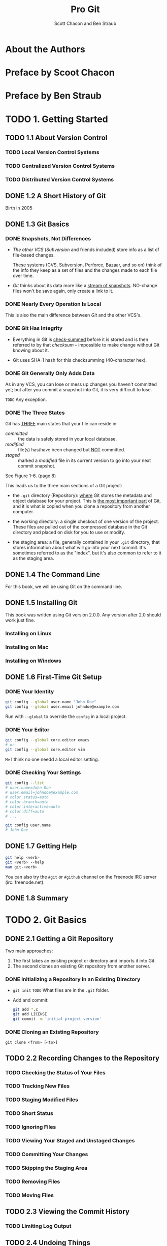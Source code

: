 #+TITLE: Pro Git
#+Version: 2nd
#+AUTHOR: Scott Chacon and Ben Straub
#+STARTUP: overview
#+STARTUP: entitiespretty

* Table of Contents                                      :TOC_4_org:noexport:
- [[About the Authors][About the Authors]]
- [[Preface by Scoot Chacon][Preface by Scoot Chacon]]
- [[Preface by Ben Straub][Preface by Ben Straub]]
- [[1. Getting Started][1. Getting Started]]
  - [[1.1 About Version Control][1.1 About Version Control]]
    - [[Local Version Control Systems][Local Version Control Systems]]
    - [[Centralized Version Control Systems][Centralized Version Control Systems]]
    - [[Distributed Version Control Systems][Distributed Version Control Systems]]
  - [[1.2 A Short History of Git][1.2 A Short History of Git]]
  - [[1.3 Git Basics][1.3 Git Basics]]
    - [[Snapshots, Not Differences][Snapshots, Not Differences]]
    - [[Nearly Every Operation Is Local][Nearly Every Operation Is Local]]
    - [[Git Has Integrity][Git Has Integrity]]
    - [[Git Generally Only Adds Data][Git Generally Only Adds Data]]
    - [[The Three States][The Three States]]
  - [[1.4 The Command Line][1.4 The Command Line]]
  - [[1.5 Installing Git][1.5 Installing Git]]
    - [[Installing on Linux][Installing on Linux]]
    - [[Installing on Mac][Installing on Mac]]
    - [[Installing on Windows][Installing on Windows]]
  - [[1.6 First-Time Git Setup][1.6 First-Time Git Setup]]
    - [[Your Identity][Your Identity]]
    - [[Your Editor][Your Editor]]
    - [[Checking Your Settings][Checking Your Settings]]
  - [[1.7 Getting Help][1.7 Getting Help]]
  - [[1.8 Summary][1.8 Summary]]
- [[2. Git Basics][2. Git Basics]]
  - [[2.1 Getting a Git Repository][2.1 Getting a Git Repository]]
    - [[Initializing a Repository in an Existing Directory][Initializing a Repository in an Existing Directory]]
    - [[Cloning an Existing Repository][Cloning an Existing Repository]]
  - [[2.2 Recording Changes to the Repository][2.2 Recording Changes to the Repository]]
    - [[Checking the Status of Your Files][Checking the Status of Your Files]]
    - [[Tracking New Files][Tracking New Files]]
    - [[Staging Modified Files][Staging Modified Files]]
    - [[Short Status][Short Status]]
    - [[Ignoring Files][Ignoring Files]]
    - [[Viewing Your Staged and Unstaged Changes][Viewing Your Staged and Unstaged Changes]]
    - [[Committing Your Changes][Committing Your Changes]]
    - [[Skipping the Staging Area][Skipping the Staging Area]]
    - [[Removing Files][Removing Files]]
    - [[Moving Files][Moving Files]]
  - [[2.3 Viewing the Commit History][2.3 Viewing the Commit History]]
    - [[Limiting Log Output][Limiting Log Output]]
  - [[2.4 Undoing Things][2.4 Undoing Things]]
    - [[Unstaging a Staged File][Unstaging a Staged File]]
    - [[Unmodifying a Modified File][Unmodifying a Modified File]]
  - [[2.5 Working with Remotes][2.5 Working with Remotes]]
    - [[Showing Your Remotes][Showing Your Remotes]]
    - [[Adding Remote Repositories][Adding Remote Repositories]]
    - [[Fetching and Pulling from Your Remotes][Fetching and Pulling from Your Remotes]]
    - [[Pushing to Your Remotes][Pushing to Your Remotes]]
    - [[Inspecting a Remote][Inspecting a Remote]]
    - [[Removing and Renaming Remotes][Removing and Renaming Remotes]]
  - [[2.6 Tagging][2.6 Tagging]]
    - [[Listing Your Tags][Listing Your Tags]]
    - [[Creating Tags][Creating Tags]]
    - [[Annotated Tags][Annotated Tags]]
    - [[Lightweight Tags][Lightweight Tags]]
    - [[Tagging Later][Tagging Later]]
    - [[Sharing Tags][Sharing Tags]]
  - [[2.7 Git Aliases][2.7 Git Aliases]]
  - [[2.8 Summary][2.8 Summary]]
- [[3. Git Branching][3. Git Branching]]
  - [[3.1 Branches in a Nutshell][3.1 Branches in a Nutshell]]
    - [[Creating a New Branch][Creating a New Branch]]
    - [[Switching Branches][Switching Branches]]
  - [[3.2 Basic Branching and Merging][3.2 Basic Branching and Merging]]
    - [[Basic Branching][Basic Branching]]
    - [[Basic Merging][Basic Merging]]
    - [[Basic Merge Conflicts][Basic Merge Conflicts]]
  - [[3.3 Branch Management][3.3 Branch Management]]
  - [[3.4 Branching Workflows][3.4 Branching Workflows]]
    - [[Long-Running Branches][Long-Running Branches]]
    - [[Topic Branches][Topic Branches]]
  - [[3.5 Remote Branches][3.5 Remote Branches]]
    - [[Pushing][Pushing]]
    - [[Tracking Branches][Tracking Branches]]
    - [[Pulling][Pulling]]
    - [[Deleting Remote Branches][Deleting Remote Branches]]
  - [[3.6 Rebasing][3.6 Rebasing]]
    - [[The Basic Rebase][The Basic Rebase]]
    - [[More Interesting Rebases][More Interesting Rebases]]
    - [[The Perils of Rebasing][The Perils of Rebasing]]
    - [[Rebase When You Rebase][Rebase When You Rebase]]
    - [[Rebase vs. Merge][Rebase vs. Merge]]
  - [[3.7 Summary][3.7 Summary]]
- [[4. Git on the Server][4. Git on the Server]]
  - [[4.1 The Protocols][4.1 The Protocols]]
    - [[Local Protocol][Local Protocol]]
      - [[The Pros][The Pros]]
      - [[The Cons][The Cons]]
    - [[The HTTP Protocol][The HTTP Protocol]]
      - [[Smart HTTP][Smart HTTP]]
      - [[Dumb HTTP][Dumb HTTP]]
    - [[The SSH Protocol][The SSH Protocol]]
      - [[The Pros][The Pros]]
      - [[The Cons][The Cons]]
    - [[The Git Protocol][The Git Protocol]]
      - [[The Pros][The Pros]]
      - [[The Cons][The Cons]]
  - [[4.2 Getting Git on a Server][4.2 Getting Git on a Server]]
    - [[Putting the Bare Repository on a Server][Putting the Bare Repository on a Server]]
    - [[Small Setups][Small Setups]]
      - [[SSH Access][SSH Access]]
  - [[4.3 Generating Your SSH Public Key][4.3 Generating Your SSH Public Key]]
  - [[4.4 Setting Up the Server][4.4 Setting Up the Server]]
  - [[4.5 Git Daemon][4.5 Git Daemon]]
  - [[4.6 Smart HTTP][4.6 Smart HTTP]]
  - [[4.7 GitWeb][4.7 GitWeb]]
  - [[4.8 GitLab][4.8 GitLab]]
    - [[Installation][Installation]]
    - [[Administration][Administration]]
    - [[Users][Users]]
    - [[Groups][Groups]]
    - [[Projects][Projects]]
    - [[Hooks][Hooks]]
    - [[Basic Usage][Basic Usage]]
    - [[Working Together][Working Together]]
  - [[4.9 Third Party Hosted Options][4.9 Third Party Hosted Options]]
  - [[4.10 Summary][4.10 Summary]]
- [[5. Distributed Git][5. Distributed Git]]
  - [[5.1 Distributed Workflows][5.1 Distributed Workflows]]
    - [[Centralized Workflow][Centralized Workflow]]
    - [[Integration-Manager Workflow][Integration-Manager Workflow]]
    - [[Dictator and Lieutenants Workflow][Dictator and Lieutenants Workflow]]
    - [[Workflows Summary][Workflows Summary]]
  - [[5.2 Contributing to a Project][5.2 Contributing to a Project]]
    - [[Commit Guidelines][Commit Guidelines]]
    - [[Private Small Team][Private Small Team]]
    - [[Private Managed Team][Private Managed Team]]
    - [[Public Project, Fork][Public Project, Fork]]
    - [[Public Project, E-Mail][Public Project, E-Mail]]
    - [[Summary][Summary]]
  - [[5.3 Maintaining a Project][5.3 Maintaining a Project]]
    - [[Working in Topic Branches][Working in Topic Branches]]
    - [[Applying Patches from E-mail][Applying Patches from E-mail]]
      - [[Applying a Patch with apply][Applying a Patch with apply]]
      - [[Applying a Patch with am][Applying a Patch with am]]
      - [[Checking Out Remote Branches][Checking Out Remote Branches]]
    - [[Determining What Is Introduced][Determining What Is Introduced]]
    - [[Integrating Contributed Work][Integrating Contributed Work]]
      - [[Merging Workflows][Merging Workflows]]
    - [[Large-Merging Workflows][Large-Merging Workflows]]
    - [[Rebasing and Cherry Picking Workflows][Rebasing and Cherry Picking Workflows]]
    - [[Rerere][Rerere]]
    - [[Tagging Your Releases][Tagging Your Releases]]
    - [[Generating a Build Number][Generating a Build Number]]
    - [[Preparing a Release][Preparing a Release]]
    - [[The Shortlog][The Shortlog]]
  - [[5.4 Summary][5.4 Summary]]
- [[6. GitHub][6. GitHub]]
  - [[6.1 Account Setup and Configuration][6.1 Account Setup and Configuration]]
    - [[SSH Access][SSH Access]]
    - [[Your Avatar][Your Avatar]]
    - [[Your Email Address][Your Email Address]]
    - [[Two-Factor Authentication][Two-Factor Authentication]]
  - [[6.2 Contributing to a Project][6.2 Contributing to a Project]]
    - [[Forking Projects][Forking Projects]]
    - [[The GitHub Flow][The GitHub Flow]]
    - [[Creating a Pull Request][Creating a Pull Request]]
    - [[Iterating on a Pull Request][Iterating on a Pull Request]]
    - [[Advanced Pull Requests][Advanced Pull Requests]]
      - [[Pull Requests as Patches][Pull Requests as Patches]]
      - [[Keeping up with Upstream][Keeping up with Upstream]]
      - [[References][References]]
      - [[Markdown][Markdown]]
      - [[GitHub Flavored Markdown][GitHub Flavored Markdown]]
  - [[6.3 Maintaining a Project][6.3 Maintaining a Project]]
    - [[Creating a New Repository][Creating a New Repository]]
    - [[Adding Collaborators][Adding Collaborators]]
    - [[Managing Pull Requests][Managing Pull Requests]]
      - [[Email Notifications][Email Notifications]]
      - [[Collaborating on the Pull Request][Collaborating on the Pull Request]]
      - [[Pull Request Refs][Pull Request Refs]]
      - [[Pull Requests on PUll Requests][Pull Requests on PUll Requests]]
    - [[Mentions and Notifications][Mentions and Notifications]]
      - [[The Notifications Page][The Notifications Page]]
    - [[Special Files][Special Files]]
      - [[README][README]]
      - [[CONTRIBUTING][CONTRIBUTING]]
    - [[Project Administration][Project Administration]]
      - [[Changing the Default Branch][Changing the Default Branch]]
      - [[Transferring a Project][Transferring a Project]]
  - [[6.4 Managing an organization][6.4 Managing an organization]]
    - [[Organization Basics][Organization Basics]]
    - [[Teams][Teams]]
    - [[Audit Log][Audit Log]]
  - [[6.5 Scripting GitHub][6.5 Scripting GitHub]]
    - [[Hooks][Hooks]]
      - [[Services][Services]]
      - [[Hooks][Hooks]]
    - [[The GitHub API][The GitHub API]]
      - [[Basic Usage][Basic Usage]]
      - [[Commenting on an Issu][Commenting on an Issu]]
    - [[Octokit][Octokit]]
  - [[6.6 Summary][6.6 Summary]]
- [[7. Git Tools][7. Git Tools]]
  - [[7.1 Revision Selection][7.1 Revision Selection]]
  - [[7.2 Interactive Staging][7.2 Interactive Staging]]
  - [[7.3 Stashing and Cleaning][7.3 Stashing and Cleaning]]
  - [[7.4 Signing Your Work][7.4 Signing Your Work]]
  - [[7.5 Searching][7.5 Searching]]
  - [[7.6 Rewriting History][7.6 Rewriting History]]
  - [[7.7 Reset Demystified][7.7 Reset Demystified]]
  - [[7.8 Advanced Merging][7.8 Advanced Merging]]
  - [[7.9 Rerere][7.9 Rerere]]
  - [[7.10 Debugging with Git][7.10 Debugging with Git]]
  - [[7.11 Submodules][7.11 Submodules]]
  - [[7.12 Bundling][7.12 Bundling]]
  - [[7.13 Replace][7.13 Replace]]
  - [[7.14 Credential Storage][7.14 Credential Storage]]
  - [[7.15 Summary][7.15 Summary]]
- [[8. Customizing Git][8. Customizing Git]]
  - [[8.1 Git Configuration][8.1 Git Configuration]]
  - [[8.2 Git Attributes][8.2 Git Attributes]]
  - [[8.3 Git Hooks][8.3 Git Hooks]]
  - [[8.4 An Example Git-Enforced Policy][8.4 An Example Git-Enforced Policy]]
  - [[8.5 Summary][8.5 Summary]]
- [[9. Git and Other Systems][9. Git and Other Systems]]
  - [[9.1 Git as a Client][9.1 Git as a Client]]
    - [[Git and Subversion][Git and Subversion]]
      - [[~git svn~][~git svn~]]
      - [[Setting Up][Setting Up]]
      - [[Getting Started][Getting Started]]
      - [[Committing Back to Subversion][Committing Back to Subversion]]
      - [[Pulling in New Changes][Pulling in New Changes]]
      - [[Git Branching Issues][Git Branching Issues]]
      - [[Subversion Branching][Subversion Branching]]
      - [[Subversion Commands][Subversion Commands]]
      - [[Ignoring What Subversion Ignores][Ignoring What Subversion Ignores]]
      - [[Git-Svn Summary][Git-Svn Summary]]
    - [[Git and Mercurial][Git and Mercurial]]
      - [[Getting Started][Getting Started]]
      - [[Workflow][Workflow]]
      - [[Branches and Bookmarks][Branches and Bookmarks]]
      - [[Mercurial Summary][Mercurial Summary]]
    - [[Git and Perforce][Git and Perforce]]
      - [[Git Fusion][Git Fusion]]
      - [[Git-p4][Git-p4]]
      - [[Git and Perforce Summary][Git and Perforce Summary]]
  - [[9.2 Migrating to Git][9.2 Migrating to Git]]
    - [[Subversion][Subversion]]
    - [[Mercurial][Mercurial]]
    - [[Perforce][Perforce]]
      - [[Perforce Git Fusion][Perforce Git Fusion]]
    - [[A Custom Importer][A Custom Importer]]
  - [[9.3 Summary][9.3 Summary]]
- [[10. Git Internals][10. Git Internals]]
  - [[10.1 Plumbing and Porcelain][10.1 Plumbing and Porcelain]]
  - [[10.2 Git Objects][10.2 Git Objects]]
    - [[Tree Objects][Tree Objects]]
    - [[Commit Objects][Commit Objects]]
    - [[Object Storage][Object Storage]]
  - [[10.3 Git References][10.3 Git References]]
    - [[The HEAD][The HEAD]]
    - [[Tags][Tags]]
    - [[Remotes][Remotes]]
  - [[10.4 Packfiles][10.4 Packfiles]]
  - [[10.5 The Refspec][10.5 The Refspec]]
    - [[Pushing Refspecs][Pushing Refspecs]]
    - [[Deleting References][Deleting References]]
  - [[10.6 Transfer Protocols][10.6 Transfer Protocols]]
    - [[The Dumb Protocol][The Dumb Protocol]]
    - [[The Smart Protocol][The Smart Protocol]]
      - [[Uploading Data][Uploading Data]]
      - [[Downloading Data][Downloading Data]]
    - [[Protocol Summary][Protocol Summary]]
  - [[10.7 Maintenance and Data Recovery][10.7 Maintenance and Data Recovery]]
    - [[Maintenance][Maintenance]]
    - [[Data Recovery][Data Recovery]]
    - [[Removing Objects][Removing Objects]]
  - [[10.8 Environment Variables][10.8 Environment Variables]]
    - [[Global Behavior][Global Behavior]]
    - [[Repository Locations][Repository Locations]]
    - [[Pathspecs][Pathspecs]]
    - [[Committing][Committing]]
    - [[Networking][Networking]]
    - [[Diffing and Merging][Diffing and Merging]]
    - [[Debugging][Debugging]]
    - [[Miscellaneous][Miscellaneous]]
  - [[10.9 Summary][10.9 Summary]]
- [[Appendix A: Git in Other Environments][Appendix A: Git in Other Environments]]
  - [[Graphical Interfaces][Graphical Interfaces]]
    - [[gitk and git-gui][gitk and git-gui]]
    - [[GitHub for Mac and Windows][GitHub for Mac and Windows]]
      - [[Installation][Installation]]
      - [[Recommended Workflow][Recommended Workflow]]
    - [[Summary][Summary]]
  - [[Other GUIs][Other GUIs]]
  - [[Git in Visual Studio][Git in Visual Studio]]
  - [[Git in Eclipse][Git in Eclipse]]
  - [[Git in Bash][Git in Bash]]
  - [[Git in Zsh][Git in Zsh]]
  - [[Git in Powershell][Git in Powershell]]
  - [[Summary][Summary]]
- [[Appendix B: Embedding Git in your Applications][Appendix B: Embedding Git in your Applications]]
  - [[Command-line Git][Command-line Git]]
  - [[Libgit2][Libgit2]]
    - [[Advanced Functionality][Advanced Functionality]]
    - [[Other Bindings][Other Bindings]]
      - [[LibGit2Sharp][LibGit2Sharp]]
      - [[objective-git][objective-git]]
      - [[pygit2][pygit2]]
    - [[Further Reading][Further Reading]]
- [[Appendix C: Git Commands][Appendix C: Git Commands]]
  - [[Setup and Config][Setup and Config]]
    - [[~git config~][~git config~]]
    - [[~git help~][~git help~]]
  - [[Getting and Creating Projects][Getting and Creating Projects]]
    - [[~git init~][~git init~]]
    - [[~git clone~][~git clone~]]
  - [[Basic Snapshotting][Basic Snapshotting]]
    - [[~git add~][~git add~]]
    - [[~git status~][~git status~]]
    - [[~git diff~][~git diff~]]
    - [[~git difftool~][~git difftool~]]
    - [[~git commit~][~git commit~]]
    - [[~git reset~][~git reset~]]
    - [[~git rm~][~git rm~]]
    - [[~git mv~][~git mv~]]
    - [[~git clean~][~git clean~]]
  - [[Branching and Merging][Branching and Merging]]
    - [[~git branch~][~git branch~]]
    - [[~git checkout~][~git checkout~]]
    - [[~git merge~][~git merge~]]
    - [[~git mergetool~][~git mergetool~]]
    - [[~git log~][~git log~]]
    - [[~git stash~][~git stash~]]
    - [[~git tag~][~git tag~]]
  - [[Sharing and Updating Projects][Sharing and Updating Projects]]
    - [[~git fetch~][~git fetch~]]
    - [[~git pull~][~git pull~]]
    - [[~git push~][~git push~]]
    - [[~git remote~][~git remote~]]
    - [[~git archive~][~git archive~]]
    - [[~git submodule~][~git submodule~]]
  - [[Inspection and Comparison][Inspection and Comparison]]
    - [[~git show~][~git show~]]
    - [[~git shortlog~][~git shortlog~]]
    - [[~git describe~][~git describe~]]
  - [[Debugging][Debugging]]
    - [[~git bisect~][~git bisect~]]
    - [[~git blame~][~git blame~]]
    - [[~git grep~][~git grep~]]
  - [[Patching][Patching]]
    - [[~git cherry-pick~][~git cherry-pick~]]
    - [[~git rebase~][~git rebase~]]
    - [[~git revert~][~git revert~]]
  - [[Email][Email]]
    - [[~git apply~][~git apply~]]
    - [[~git am~][~git am~]]
    - [[~git format-patch~][~git format-patch~]]
    - [[~git send-email~][~git send-email~]]
    - [[~git request-pull~][~git request-pull~]]
  - [[External Systems][External Systems]]
    - [[~git svn~][~git svn~]]
    - [[~git fast-import~][~git fast-import~]]
  - [[Administration][Administration]]
    - [[~git gc~][~git gc~]]
    - [[~git fsck~][~git fsck~]]
    - [[~git reflog~][~git reflog~]]
    - [[~git filter-branch~][~git filter-branch~]]
  - [[Plumbing Commands][Plumbing Commands]]

* About the Authors
* Preface by Scoot Chacon
* Preface by Ben Straub
* TODO 1. Getting Started
** TODO 1.1 About Version Control
*** TODO Local Version Control Systems
*** TODO Centralized Version Control Systems
*** TODO Distributed Version Control Systems

** DONE 1.2 A Short History of Git
   CLOSED: [2017-07-14 Fri 05:26]
   Birth in 2005
** DONE 1.3 Git Basics
   CLOSED: [2017-07-14 Fri 05:05]
*** DONE Snapshots, Not Differences
    CLOSED: [2017-07-14 Fri 04:18]
    - /The other VCS/ (/Subversion/ and friends included) store info as a list of
      file-based changes.

      These systems (CVS, Subversion, Perforce, Bazaar, and so on) think of the
      info they keep as a set of files and the changes made to each file over
      time.

    - /Git/ thinks about its data more like a _stream of snapshots_.
      NO-change files won't be save again, only create a link to it.

*** DONE Nearly Every Operation Is Local
    CLOSED: [2017-07-14 Fri 04:21]
    This is also the main difference between /Git/ and the other VCS's.

*** DONE Git Has Integrity
    CLOSED: [2017-07-14 Fri 04:37]
    - Everything in Git is _check-summed_ before it is stored and is then
      referred to by that /checksum/ -- impossible to make change without Git
      knowing about it.

    - Git uses SHA-1 hash for this checksumming (40-character hex).

*** DONE Git Generally Only Adds Data
    CLOSED: [2017-07-14 Fri 04:42]
    As in any VCS, you can lose or mess up changes you haven't committed yet;
    but after you commit a snapshot into Git, it is very difficult to lose.

    =TODO= Any exception.

*** DONE The Three States
    CLOSED: [2017-07-14 Fri 05:05]
    Git has _THREE_ main states that your file can reside in:
    + /committed/ :: the data is safely stored in your local database.
    + /modified/ :: file(s) has/have been changed but _NOT_ committed.
    + /staged/ :: marked a /modified/ file in its current version to go
                  into your next commit snapshot.

    See Figure 1-6. (page 8)

    This leads us to the three main sections of a Git project:
    + the =.git= directory (Repository):
      _where_ Git stores the metadata and object database for your project.
      This is _the most important part_ of Git, and it is what is copied when you
      clone a repository from another computer.

    + the working directory:
      a single checkout of one version of the project.
      These files are pulled out of the compressed database in the Git directory
      and placed on disk for you to use or modify.

    + the staging area:
      a file, generally contained in your =.git= directory, that stores
      information about what will go into your next commit. It's sometimes
      referred to as the "index", but it's also common to refer to it as the
      staging area.

** DONE 1.4 The Command Line
   CLOSED: [2017-07-14 Fri 05:10]
   For this book, we will be using Git on the command line.

** DONE 1.5 Installing Git
   CLOSED: [2017-07-14 Fri 05:10]
   This book was written using Git version 2.0.0.
   Any version after 2.0 should work just fine.

*** Installing on Linux
*** Installing on Mac
*** Installing on Windows

** DONE 1.6 First-Time Git Setup
   CLOSED: [2017-07-14 Fri 05:21]
*** DONE Your Identity
    CLOSED: [2017-07-14 Fri 05:15]
    #+BEGIN_SRC bash
      git config --global user.name "John Doe"
      git config --global user.email johndoe@example.com
    #+END_SRC

    Run with ~--global~ to override the ~config~ in a local project.

*** DONE Your Editor
    CLOSED: [2017-07-14 Fri 05:20]
    #+BEGIN_SRC bash
      git config --global core.editor emacs
      # or
      git config --global core.editor vim
    #+END_SRC
    =Me= I think no one needd a local editor setting.

*** DONE Checking Your Settings
    CLOSED: [2017-07-14 Fri 05:21]
    #+BEGIN_SRC bash
      git config --list
      # user.name=John Doe
      # user.email=johndoe@example.com
      # color.status=auto
      # color.branch=auto
      # color.interactive=auto
      # color.diff=auto
      # ...

      git config user.name
      # John Doe
    #+END_SRC
** DONE 1.7 Getting Help
   CLOSED: [2017-07-14 Fri 05:13]
   #+BEGIN_SRC bash
     git help <verb>
     git <verb> --help
     man git-<verb>
   #+END_SRC

   You can also try the =#git= or =#github= channel on the Freenode IRC server
   (irc. freenode.net).

** DONE 1.8 Summary
   CLOSED: [2017-07-14 Fri 05:14]

* TODO 2. Git Basics
** DONE 2.1 Getting a Git Repository
   CLOSED: [2017-07-15 Sat 14:07]
   Two main approaches:
   1. The first takes an existing project or directory and imports it into Git.
   2. The second clones an existing Git repository from another server.

*** DONE Initializing a Repository in an Existing Directory
    CLOSED: [2017-07-15 Sat 14:07]
    - ~git init~
      =TODO= What files are in the =.git= folder.

    - Add and commit:
      #+BEGIN_SRC bash
        git add *.c
        git add LICENSE
        git commit -m 'initial project version'
      #+END_SRC

*** DONE Cloning an Existing Repository
    CLOSED: [2017-07-15 Sat 14:07]
    ~git clone <from> [<to>]~

** TODO 2.2 Recording Changes to the Repository
*** TODO Checking the Status of Your Files
*** TODO Tracking New Files
*** TODO Staging Modified Files
*** TODO Short Status
*** TODO Ignoring Files
*** TODO Viewing Your Staged and Unstaged Changes
*** TODO Committing Your Changes
*** TODO Skipping the Staging Area
*** TODO Removing Files
*** TODO Moving Files
** TODO 2.3 Viewing the Commit History
*** TODO Limiting Log Output
** TODO 2.4 Undoing Things
*** TODO Unstaging a Staged File
*** TODO Unmodifying a Modified File
** TODO 2.5 Working with Remotes
*** TODO Showing Your Remotes
*** TODO Adding Remote Repositories
*** TODO Fetching and Pulling from Your Remotes
*** TODO Pushing to Your Remotes
*** TODO Inspecting a Remote
*** TODO Removing and Renaming Remotes

** TODO 2.6 Tagging
*** TODO Listing Your Tags
*** TODO Creating Tags
*** TODO Annotated Tags
*** TODO Lightweight Tags
*** TODO Tagging Later
*** TODO Sharing Tags
** TODO 2.7 Git Aliases
** TODO 2.8 Summary

* TODO 3. Git Branching
** TODO 3.1 Branches in a Nutshell
*** TODO Creating a New Branch
*** TODO Switching Branches
** TODO 3.2 Basic Branching and Merging
*** TODO Basic Branching
*** TODO Basic Merging
*** TODO Basic Merge Conflicts
** TODO 3.3 Branch Management
** TODO 3.4 Branching Workflows
*** TODO Long-Running Branches
*** TODO Topic Branches
** TODO 3.5 Remote Branches
*** TODO Pushing
*** TODO Tracking Branches
*** TODO Pulling
*** TODO Deleting Remote Branches
** TODO 3.6 Rebasing
*** TODO The Basic Rebase
*** TODO More Interesting Rebases
*** TODO The Perils of Rebasing
*** TODO Rebase When You Rebase
*** TODO Rebase vs. Merge
** 3.7 Summary

* TODO 4. Git on the Server
** TODO 4.1 The Protocols
*** TODO Local Protocol
**** The Pros
**** The Cons
*** TODO The HTTP Protocol
**** Smart HTTP
**** Dumb HTTP
***** The Pros
***** The Cons
*** TODO The SSH Protocol
**** The Pros
**** The Cons
*** TODO The Git Protocol
**** The Pros
**** The Cons
** TODO 4.2 Getting Git on a Server
*** TODO Putting the Bare Repository on a Server
*** TODO Small Setups
**** TODO SSH Access
** TODO 4.3 Generating Your SSH Public Key
** TODO 4.4 Setting Up the Server
** TODO 4.5 Git Daemon
** TODO 4.6 Smart HTTP
** TODO 4.7 GitWeb
** TODO 4.8 GitLab
*** TODO Installation
*** TODO Administration
*** TODO Users
*** TODO Groups
*** TODO Projects
*** TODO Hooks
*** TODO Basic Usage
*** TODO Working Together
** TODO 4.9 Third Party Hosted Options
** TODO 4.10 Summary

* TODO 5. Distributed Git
** TODO 5.1 Distributed Workflows
*** TODO Centralized Workflow
*** TODO Integration-Manager Workflow
*** TODO Dictator and Lieutenants Workflow
*** TODO Workflows Summary

** TODO 5.2 Contributing to a Project
*** TODO Commit Guidelines
*** TODO Private Small Team
*** TODO Private Managed Team
*** TODO Public Project, Fork
*** TODO Public Project, E-Mail
*** TODO Summary
** TODO 5.3 Maintaining a Project
*** TODO Working in Topic Branches
*** TODO Applying Patches from E-mail
**** Applying a Patch with apply
**** Applying a Patch with am
**** Checking Out Remote Branches
*** TODO Determining What Is Introduced
*** TODO Integrating Contributed Work
**** Merging Workflows
*** TODO Large-Merging Workflows
*** TODO Rebasing and Cherry Picking Workflows
*** TODO Rerere
*** TODO Tagging Your Releases
*** TODO Generating a Build Number
*** TODO Preparing a Release
*** TODO The Shortlog
** TODO 5.4 Summary

* TODO 6. GitHub
** TODO 6.1 Account Setup and Configuration
*** TODO SSH Access
*** TODO Your Avatar
*** TODO Your Email Address
*** TODO Two-Factor Authentication
** TODO 6.2 Contributing to a Project
*** TODO Forking Projects
*** TODO The GitHub Flow
*** TODO Creating a Pull Request
*** TODO Iterating on a Pull Request
*** TODO Advanced Pull Requests
**** Pull Requests as Patches
**** Keeping up with Upstream
**** References
**** Markdown
**** GitHub Flavored Markdown
***** Task Lists
***** Code Snippets
***** Quoting
***** Emoji
***** Images
** TODO 6.3 Maintaining a Project
*** TODO Creating a New Repository
*** TODO Adding Collaborators
*** TODO Managing Pull Requests
**** Email Notifications
**** Collaborating on the Pull Request
**** Pull Request Refs
**** Pull Requests on PUll Requests
*** TODO Mentions and Notifications
**** The Notifications Page
***** Web Notifications
***** Email Notifications
*** TODO Special Files
**** README
**** CONTRIBUTING
*** TODO Project Administration
**** Changing the Default Branch
**** Transferring a Project
** TODO 6.4 Managing an organization
*** TODO Organization Basics
*** TODO Teams
*** TODO Audit Log
** TODO 6.5 Scripting GitHub
*** TODO Hooks
**** Services
**** Hooks
*** TODO The GitHub API
**** Basic Usage
**** Commenting on an Issu
*** TODO Octokit
** TODO 6.6 Summary

* 7. Git Tools
** 7.1 Revision Selection
** 7.2 Interactive Staging
** 7.3 Stashing and Cleaning
** 7.4 Signing Your Work
** 7.5 Searching
** 7.6 Rewriting History
** 7.7 Reset Demystified
** 7.8 Advanced Merging
** 7.9 Rerere
** 7.10 Debugging with Git
** 7.11 Submodules
** 7.12 Bundling
** 7.13 Replace
** 7.14 Credential Storage
** 7.15 Summary

* 8. Customizing Git
** 8.1 Git Configuration
** 8.2 Git Attributes
** 8.3 Git Hooks
** 8.4 An Example Git-Enforced Policy
** 8.5 Summary

* TODO 9. Git and Other Systems
** TODO 9.1 Git as a Client
*** TODO Git and Subversion
**** ~git svn~
**** Setting Up
**** Getting Started
**** Committing Back to Subversion
**** Pulling in New Changes
**** Git Branching Issues
**** Subversion Branching
***** Creating a New SVN Branch
***** Switching Active Branches 
**** Subversion Commands
***** SVN Style History
***** SVN Annotation
***** SVN Server Information
**** Ignoring What Subversion Ignores
**** Git-Svn Summary

*** TODO Git and Mercurial
**** Getting Started
**** Workflow
**** Branches and Bookmarks
**** Mercurial Summary
*** TODO Git and Perforce
**** Git Fusion
***** Setting Up
***** Fusion Configuration
***** Workflow
***** Git-Fusion Summary
**** Git-p4
***** Setting Up
***** Getting Started
***** Workflow
***** Branching
**** Git and Perforce Summary
** TODO 9.2 Migrating to Git
*** TODO Subversion
*** TODO Mercurial
*** TODO Perforce
**** TODO Perforce Git Fusion
*** TODO A Custom Importer
** TODO 9.3 Summary

* TODO 10. Git Internals
** TODO 10.1 Plumbing and Porcelain
** TODO 10.2 Git Objects
*** TODO Tree Objects
*** TODO Commit Objects
*** TODO Object Storage

** TODO 10.3 Git References
*** TODO The HEAD
*** TODO Tags
*** TODO Remotes
** TODO 10.4 Packfiles
** TODO 10.5 The Refspec
*** TODO Pushing Refspecs
*** TODO Deleting References
** TODO 10.6 Transfer Protocols
*** TODO The Dumb Protocol
*** TODO The Smart Protocol
**** TODO Uploading Data
***** TODO SSH
***** TODO HTTP(S)
**** TODO Downloading Data
***** TODO SSH
***** TODO HTTP(S)
*** TODO Protocol Summary
** TODO 10.7 Maintenance and Data Recovery
*** TODO Maintenance
*** TODO Data Recovery
*** TODO Removing Objects
** TODO 10.8 Environment Variables
*** TODO Global Behavior
*** TODO Repository Locations
*** TODO Pathspecs
*** TODO Committing
*** TODO Networking
*** TODO Diffing and Merging
*** TODO Debugging
*** TODO Miscellaneous
** TODO 10.9 Summary

* TODO Appendix A: Git in Other Environments
** TODO Graphical Interfaces
*** TODO gitk and git-gui
*** TODO GitHub for Mac and Windows
**** TODO Installation
**** TODO Recommended Workflow
*** TODO Summary
** TODO Other GUIs
** TODO Git in Visual Studio
** TODO Git in Eclipse
** TODO Git in Bash
** TODO Git in Zsh
** TODO Git in Powershell
** TODO Summary

* TODO Appendix B: Embedding Git in your Applications
** TODO Command-line Git
** TODO Libgit2
*** TODO Advanced Functionality
*** TODO Other Bindings
**** LibGit2Sharp
**** objective-git
**** pygit2
*** TODO Further Reading
* TODO Appendix C: Git Commands
** TODO Setup and Config
*** TODO ~git config~
*** TODO ~git help~
** TODO Getting and Creating Projects
*** TODO ~git init~
*** TODO ~git clone~
** TODO Basic Snapshotting
*** TODO ~git add~
*** TODO ~git status~
*** TODO ~git diff~
*** TODO ~git difftool~
*** TODO ~git commit~
*** TODO ~git reset~
*** TODO ~git rm~
*** TODO ~git mv~
*** TODO ~git clean~
** TODO Branching and Merging
*** TODO ~git branch~
*** TODO ~git checkout~
*** TODO ~git merge~
*** TODO ~git mergetool~
*** TODO ~git log~
*** TODO ~git stash~
*** TODO ~git tag~

** TODO Sharing and Updating Projects
*** TODO ~git fetch~
*** TODO ~git pull~
*** TODO ~git push~
*** TODO ~git remote~
*** TODO ~git archive~
*** TODO ~git submodule~
** TODO Inspection and Comparison
*** TODO ~git show~
*** TODO ~git shortlog~
*** TODO ~git describe~
** TODO Debugging
*** TODO ~git bisect~
*** TODO ~git blame~
*** TODO ~git grep~
** TODO Patching
*** TODO ~git cherry-pick~
*** TODO ~git rebase~
*** TODO ~git revert~
** TODO Email
*** TODO ~git apply~
*** TODO ~git am~
*** TODO ~git format-patch~
*** TODO ~git send-email~
*** TODO ~git request-pull~
** TODO External Systems
*** TODO ~git svn~
*** TODO ~git fast-import~
** TODO Administration
*** TODO ~git gc~
*** TODO ~git fsck~
*** TODO ~git reflog~
*** TODO ~git filter-branch~
** TODO Plumbing Commands
